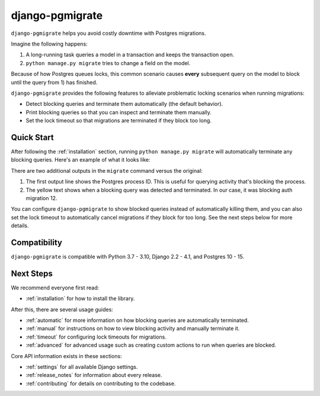 django-pgmigrate
================

``django-pgmigrate`` helps you avoid costly downtime with Postgres migrations.

Imagine the following happens:

1. A long-running task queries a model in a transaction and keeps the transaction open.
2. ``python manage.py migrate`` tries to change a field on the model.

Because of how Postgres queues locks, this common scenario causes **every**
subsequent query on the model to block until the query from 1) has finished.

``django-pgmigrate`` provides the following features to alleviate problematic locking
scenarios when running migrations:

* Detect blocking queries and terminate them automatically (the default behavior).
* Print blocking queries so that you can inspect
  and terminate them manually.
* Set the lock timeout so that migrations are terminated if they block too long.

Quick Start
-----------

After following the :ref:`installation` section, running
``python manage.py migrate`` will automatically terminate any blocking
queries. Here's an example of what it looks like:

.. image:: static/terminate_blocking.png

There are two additional outputs in the ``migrate`` command versus the original:

1. The first output line shows the Postgres process ID. This is useful for
   querying activity that's blocking the process.
2. The yellow text shows when a blocking query was detected and terminated.
   In our case, it was blocking auth migration 12.

You can configure ``django-pgmigrate`` to show blocked queries instead of automatically
killing them, and you can also set the lock timeout to automatically cancel migrations if
they block for too long.
See the next steps below for more details.

Compatibility
-------------

``django-pgmigrate`` is compatible with Python 3.7 - 3.10, Django 2.2 - 4.1, and Postgres 10 - 15.

Next Steps
----------

We recommend everyone first read:

* :ref:`installation` for how to install the library.

After this, there are several usage guides:

* :ref:`automatic` for more information on how blocking queries are automatically terminated.
* :ref:`manual` for instructions on how to view blocking activity and manually terminate it.
* :ref:`timeout` for configuring lock timeouts for migrations.
* :ref:`advanced` for advanced usage such as creating custom actions to run when queries are blocked.

Core API information exists in these sections:

* :ref:`settings` for all available Django settings.
* :ref:`release_notes` for information about every release.
* :ref:`contributing` for details on contributing to the codebase.
